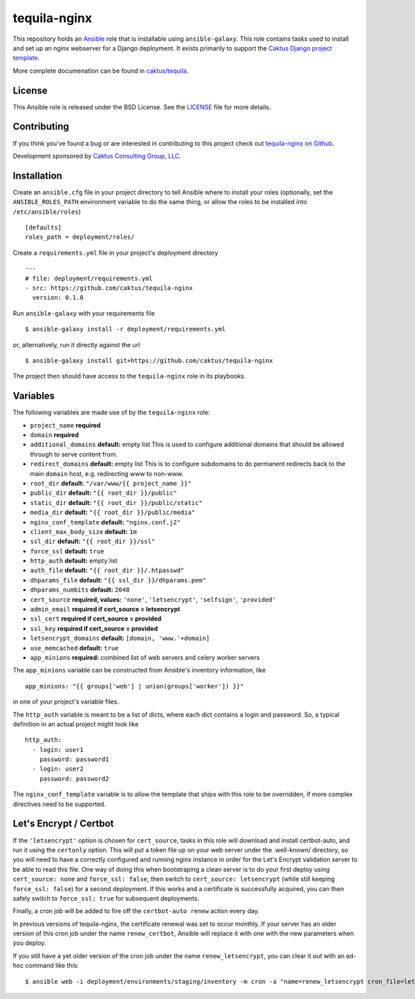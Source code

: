 tequila-nginx
=============

This repository holds an `Ansible <http://www.ansible.com/home>`_ role
that is installable using ``ansible-galaxy``.  This role contains
tasks used to install and set up an nginx webserver for a Django
deployment.  It exists primarily to support the `Caktus Django project
template <https://github.com/caktus/django-project-template>`_.

More complete documenation can be found in `caktus/tequila
<https://github.com/caktus/tequila>`_.


License
-------

This Ansible role is released under the BSD License.  See the `LICENSE
<https://github.com/caktus/tequila-nginx/blob/master/LICENSE>`_ file
for more details.


Contributing
------------

If you think you've found a bug or are interested in contributing to
this project check out `tequila-nginx on Github
<https://github.com/caktus/tequila-nginx>`_.

Development sponsored by `Caktus Consulting Group, LLC
<http://www.caktusgroup.com/services>`_.


Installation
------------

Create an ``ansible.cfg`` file in your project directory to tell
Ansible where to install your roles (optionally, set the
``ANSIBLE_ROLES_PATH`` environment variable to do the same thing, or
allow the roles to be installed into ``/etc/ansible/roles``) ::

    [defaults]
    roles_path = deployment/roles/

Create a ``requirements.yml`` file in your project's deployment
directory ::

    ---
    # file: deployment/requirements.yml
    - src: https://github.com/caktus/tequila-nginx
      version: 0.1.0

Run ``ansible-galaxy`` with your requirements file ::

    $ ansible-galaxy install -r deployment/requirements.yml

or, alternatively, run it directly against the url ::

    $ ansible-galaxy install git+https://github.com/caktus/tequila-nginx

The project then should have access to the ``tequila-nginx`` role in
its playbooks.


Variables
---------

The following variables are made use of by the ``tequila-nginx``
role:

- ``project_name`` **required**
- ``domain`` **required**
- ``additional_domains`` **default:** empty list
  This is used to configure additional domains that should be allowed
  through to serve content from.
- ``redirect_domains`` **default:** empty list
  This is to configure subdomains to do permanent redirects back to
  the main ``domain`` host, e.g. redirecting www to non-www.
- ``root_dir`` **default:** ``"/var/www/{{ project_name }}"``
- ``public_dir`` **default:** ``"{{ root_dir }}/public"``
- ``static_dir`` **default:** ``"{{ root_dir }}/public/static"``
- ``media_dir`` **default:** ``"{{ root_dir }}/public/media"``
- ``nginx_conf_template`` **default:** ``"nginx.conf.j2"``
- ``client_max_body_size`` **default:** ``1m``
- ``ssl_dir`` **default:** ``"{{ root_dir }}/ssl"``
- ``force_ssl`` **default:** ``true``
- ``http_auth`` **default:** empty list
- ``auth_file`` **default:** ``"{{ root_dir }}/.htpasswd"``
- ``dhparams_file`` **default:** ``"{{ ssl_dir }}/dhparams.pem"``
- ``dhparams_numbits`` **default:** ``2048``
- ``cert_source`` **required, values:** ``'none'``, ``'letsencrypt'``, ``'selfsign'``, ``'provided'``
- ``admin_email`` **required if cert_source = letsencrypt**
- ``ssl_cert`` **required if cert_source = provided**
- ``ssl_key`` **required if cert_source = provided**
- ``letsencrypt_domains`` **default:** ``[domain, 'www.'+domain]``
- ``use_memcached`` **default:** ``true``
- ``app_minions`` **required:** combined list of web servers and celery worker servers

The ``app_minions`` variable can be constructed from Ansible's
inventory information, like ::

    app_minions: "{{ groups['web'] | union(groups['worker']) }}"

in one of your project's variable files.

The ``http_auth`` variable is meant to be a list of dicts, where each
dict contains a login and password.  So, a typical definition in an
actual project might look like ::

    http_auth:
      - login: user1
        password: password1
      - login: user2
        password: password2

The ``nginx_conf_template`` variable is to allow the template that
ships with this role to be overridden, if more complex directives need
to be supported.


Let's Encrypt / Certbot
-----------------------

If the ``'letsencrypt'`` option is chosen for ``cert_source``, tasks
in this role will download and install certbot-auto, and run it using
the ``certonly`` option.  This will put a token file up on your web
server under the .well-known/ directory, so you will need to have a
correctly configured and running nginx instance in order for the Let's
Encrypt validation server to be able to read this file.  One way of
doing this when bootstraping a clean server is to do your first deploy
using ``cert_source: none`` and ``force_ssl: false``, then switch to
``cert_source: letsencrypt`` (while still keeping ``force_ssl:
false``) for a second deployment.  If this works and a certificate is
successfully acquired, you can then safely switch to ``force_ssl:
true`` for subsequent deployments.

Finally, a cron job will be added to fire off the ``certbot-auto
renew`` action every day.

In previous versions of tequila-nginx, the certificate renewal was set
to occur monthly.  If your server has an older version of this
cron job under the name ``renew_certbot``, Ansible will replace it
with one with the new parameters when you deploy.

If you still have a yet older version of the cron job under the name
``renew_letsencrypt``, you can clear it out with an ad-hoc command
like this::

    $ ansible web -i deployment/environments/staging/inventory -m cron -a "name=renew_letsencrypt cron_file=letsencrypt state=absent"
